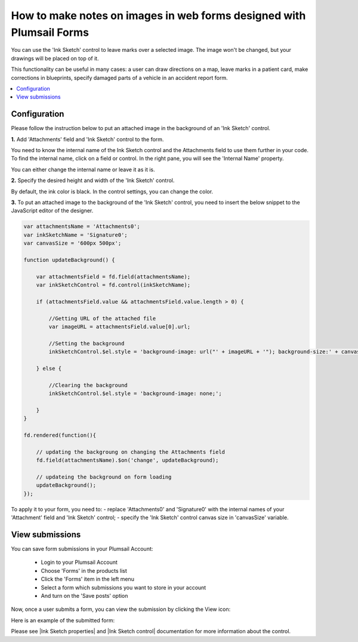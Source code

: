 .. title:: Make notes on images in web forms designed with Plumsail Forms

.. meta::
   :description: Allow users of your forms to upload images and leave some markings or drawings on them using a mouse or a touchscreen

How to make notes on images in web forms designed with Plumsail Forms 
===============================================================================

You can use the 'Ink Sketch' control to leave marks over a selected image. The image won't be changed, but your drawings will be placed on top of it. 

|pic0|

.. |pic0| image:: ../images/how-to/notes-on-an-image/notes-on-an-image-0.gif
   :alt: preview

This functionality can be useful in many cases: a user can draw directions on a map, leave marks in a patient card, make corrections in blueprints, specify damaged parts of a vehicle in an accident report form.

.. contents::
 :local:
 :depth: 1

Configuration
--------------------------------------------------

Please follow the instruction below to put an attached image in the background of an 'Ink Sketch' control.

**1.** Add 'Attachments' field and 'Ink Sketch' control to the form.

|pic1|

.. |pic1| image:: ../images/how-to/notes-on-an-image/notes-on-an-image-1.png
   :alt: Ink Sketch control

You need to know the internal name of the Ink Sketch control and the Attachments field to use them further in your code. 
To find the internal name, click on a field or control. In the right pane, you will see the 'Internal Name' property. 

|pic2|

.. |pic2| image:: ../images/how-to/notes-on-an-image/notes-on-an-image-2.png
   :alt: Internal Name

You can either change the internal name or leave it as it is.

**2.** Specify the desired height and width of the 'Ink Sketch' control. 

|pic3|

.. |pic3| image:: ../images/how-to/notes-on-an-image/notes-on-an-image-3.png
   :alt: height and width

By default, the ink color is black. In the control settings, you can change the color. 

|pic4|

.. |pic4| image:: ../images/how-to/notes-on-an-image/notes-on-an-image-4.png
   :alt: InkColor

**3.** To put an attached image to the background of the 'Ink Sketch' control, you need to insert the below snippet to the JavaScript editor of the designer. 

.. code-block:: javascript
    
    var attachmentsName = 'Attachments0'; 
    var inkSketchName = 'Signature0'; 
    var canvasSize = '600px 500px';
    
    function updateBackground() {  

        var attachmentsField = fd.field(attachmentsName); 
        var inkSketchControl = fd.control(inkSketchName); 

        if (attachmentsField.value && attachmentsField.value.length > 0) { 

            //Getting URL of the attached file  
            var imageURL = attachmentsField.value[0].url;  

            //Setting the background 
            inkSketchControl.$el.style = 'background-image: url("' + imageURL + '"); background-size:' + canvasSize + '; background-repeat: no-repeat;';  

        } else { 

            //Clearing the background 
            inkSketchControl.$el.style = 'background-image: none;';          

        }    
    }  
    
    fd.rendered(function(){  

        // updating the backgroung on changing the Attachments field 
        fd.field(attachmentsName).$on('change', updateBackground);
 
        // updateing the background on form loading 
        updateBackground();  
    });  

To apply it to your form, you need to: 
- replace 'Attachments0' and 'Signature0' with the internal names of your 'Attachment' field and 'Ink Sketch' control; 
- specify the 'Ink Sketch' control canvas size in 'canvasSize' variable. 

View submissions
--------------------------------------------------

You can save form submissions in your Plumsail Account:

 - Login to your Plumsail Account 
 - Choose 'Forms' in the products list 
 - Click the 'Forms' item in the left menu 
 - Select a form which submissions you want to store in your account 
 - And turn on the 'Save posts' option 

|pic5|

.. |pic5| image:: ../images/how-to/notes-on-an-image/notes-on-an-image-5.png
   :alt: Save posts

Now, once a user submits a form, you can view the submission by clicking the View icon:

|pic6|

.. |pic6| image:: ../images/how-to/notes-on-an-image/notes-on-an-image-6.png
   :alt: View the submission

Here is an example of the submitted form: 

|pic7|

.. |pic7| image:: ../images/how-to/notes-on-an-image/notes-on-an-image-7.png
   :alt: example

Please see |Ink Sketch properties| and |Ink Sketch control| documentation for more information about the control.

.. |Ink Sketch properties| raw:: html

   <a href="https://plumsail.com/docs/forms-web/javascript/controls.html#ink-sketch" target="_blank">'Ink Sketch properties'</a>

.. |Ink Sketch control| raw:: html

   <a href="https://plumsail.com/docs/forms-web/designer/controls.html#ink-sketch" target="_blank">'Ink Sketch control'</a>